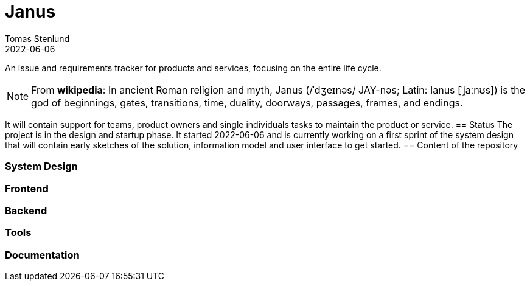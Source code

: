 = Janus
Tomas Stenlund
2022-06-06
:description: An issue and requirements tracker for products and services, focusing on the entire life cycle.
:page-layout: docs

{description}

NOTE: From **wikipedia**: In ancient Roman religion and myth, Janus (/ˈdʒeɪnəs/ JAY-nəs; Latin: Ianus [ˈi̯aːnʊs]) is the god of beginnings, gates, transitions, time, duality, doorways, passages, frames, and endings.

It will contain support for teams, product owners and single individuals tasks to maintain the product or service.
== Status
The project is in the design and startup phase. It started 2022-06-06 and is currently working on a first sprint of the system design that will contain early sketches of the solution, information model and user interface to get started.
== Content of the repository

=== System Design

=== Frontend

=== Backend

=== Tools

=== Documentation
